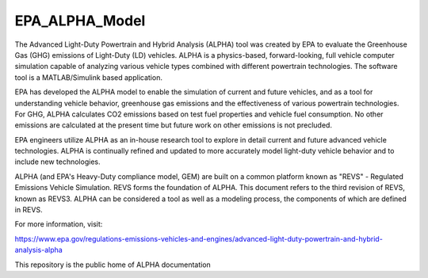 EPA_ALPHA_Model
===============

The Advanced Light-Duty Powertrain and Hybrid Analysis (ALPHA) tool was created by EPA to evaluate the Greenhouse Gas (GHG) emissions of Light-Duty (LD) vehicles. ALPHA is a physics-based, forward-looking, full vehicle computer simulation capable of analyzing various vehicle types combined with different powertrain technologies. The software tool is a MATLAB/Simulink based application.

EPA has developed the ALPHA model to enable the simulation of current and future vehicles, and as a tool for understanding vehicle behavior, greenhouse gas emissions and the effectiveness of various powertrain technologies. For GHG, ALPHA calculates CO2 emissions based on test fuel properties and vehicle fuel consumption. No other emissions are calculated at the present time but future work on other emissions is not precluded.

EPA engineers utilize ALPHA as an in-house research tool to explore in detail current and future advanced vehicle technologies. ALPHA is continually refined and updated to more accurately model light-duty vehicle behavior and to include new technologies.

ALPHA (and EPA's Heavy-Duty compliance model, GEM) are built on a common platform known as "REVS" - Regulated Emissions Vehicle Simulation. REVS forms the foundation of ALPHA. This document refers to the third revision of REVS, known as REVS3. ALPHA can be considered a tool as well as a modeling process, the components of which are defined in REVS.

For more information, visit:

https://www.epa.gov/regulations-emissions-vehicles-and-engines/advanced-light-duty-powertrain-and-hybrid-analysis-alpha

This repository is the public home of ALPHA documentation
